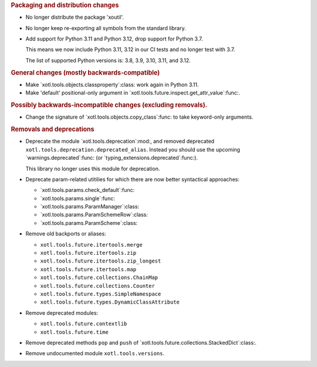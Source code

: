 .. rubric:: Packaging and distribution changes

- No longer distribute the package 'xoutil'.

- No longer keep re-exporting all symbols from the standard library.

- Add support for Python 3.11 and Python 3.12, drop support for Python 3.7.

  This means we now include Python 3.11, 3.12 in our CI tests and no longer
  test with 3.7.

  The list of supported Python versions is: 3.8, 3.9, 3.10, 3.11, and 3.12.

.. rubric:: General changes (mostly backwards-compatible)

- Make `xotl.tools.objects.classproperty`:class: work again in Python 3.11.

- Make 'default' positional-only argument in
  `xotl.tools.future.inspect.get_attr_value`:func:.


.. rubric:: Possibly backwards-incompatible changes (excluding removals).

- Change the signature of `xotl.tools.objects.copy_class`:func: to take
  keyword-only arguments.

.. rubric:: Removals and deprecations

- Deprecate the module `xotl.tools.deprecation`:mod:, and removed deprecated
  ``xotl.tools.deprecation.deprecated_alias``.  Instead you should use the
  upcoming `warnings.deprecated`:func: (or
  `typing_extensions.deprecated`:func:).

  This library no longer uses this module for deprecation.

- Deprecate param-related utitilies for which there are now better syntactical
  approaches:

  - `xotl.tools.params.check_default`:func:
  - `xotl.tools.params.single`:func:
  - `xotl.tools.params.ParamManager`:class:
  - `xotl.tools.params.ParamSchemeRow`:class:
  - `xotl.tools.params.ParamScheme`:class:

- Remove old backports or aliases:

  - ``xotl.tools.future.itertools.merge``
  - ``xotl.tools.future.itertools.zip``
  - ``xotl.tools.future.itertools.zip_longest``
  - ``xotl.tools.future.itertools.map``

  - ``xotl.tools.future.collections.ChainMap``
  - ``xotl.tools.future.collections.Counter``
  - ``xotl.tools.future.types.SimpleNamespace``
  - ``xotl.tools.future.types.DynamicClassAttribute``

- Remove deprecated modules:

  - ``xotl.tools.future.contextlib``
  - ``xotl.tools.future.time``

- Remove deprecated methods ``pop`` and ``push`` of
  `xotl.tools.future.collections.StackedDict`:class:.

- Remove undocumented module ``xotl.tools.versions``.
